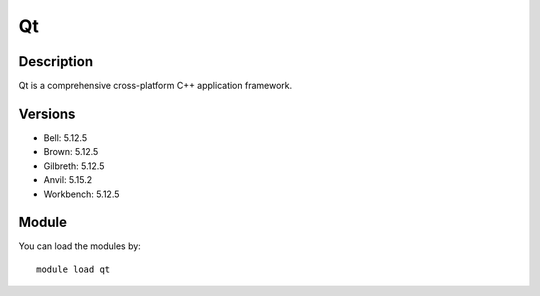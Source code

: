 .. _backbone-label:

Qt
==============================

Description
~~~~~~~~
Qt is a comprehensive cross-platform C++ application framework.

Versions
~~~~~~~~
- Bell: 5.12.5
- Brown: 5.12.5
- Gilbreth: 5.12.5
- Anvil: 5.15.2
- Workbench: 5.12.5

Module
~~~~~~~~
You can load the modules by::

    module load qt

